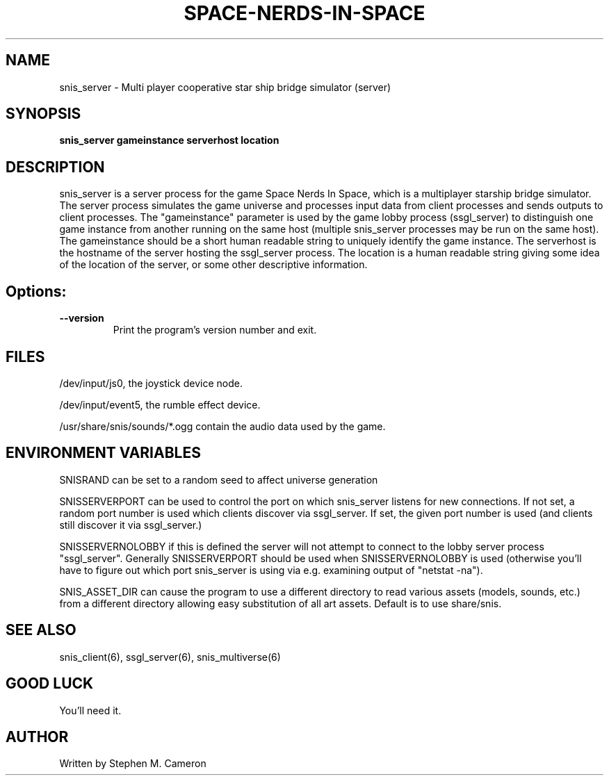 .TH SPACE-NERDS-IN-SPACE "6" "Jan 2014" "snis_server" "Games"
.SH NAME
snis_server \- Multi player cooperative star ship bridge simulator (server) 
.SH SYNOPSIS
.B snis_server gameinstance serverhost location
.SH DESCRIPTION
.\" Add any additional description here
.warn 511
.PP
snis_server is a server process for the game Space Nerds In Space, which is
a multiplayer starship bridge simulator.  The server process simulates the 
game universe and processes input data from client processes and sends outputs
to client processes.  The "gameinstance" parameter is used by the game lobby
process (ssgl_server) to distinguish one game instance from another running
on the same host (multiple snis_server processes may be run on the same host).
The gameinstance should be a short human readable string to uniquely identify
the game instance.  The serverhost is the hostname of the server hosting the
ssgl_server process.  The location is a human readable string giving some idea
of the location of the server, or some other descriptive information. 
.SH Options:
.TP
\fB\--version\fR
Print the program's version number and exit.
.SH FILES
.PP
/dev/input/js0, the joystick device node.
.PP
/dev/input/event5, the rumble effect device. 
.PP
/usr/share/snis/sounds/*.ogg contain the audio data used by the game.
.PP
.SH ENVIRONMENT VARIABLES
.PP
SNISRAND can be set to a random seed to affect universe generation
.PP
SNISSERVERPORT can be used to control the port on which snis_server listens
for new connections.  If not set, a random port number is used which clients
discover via ssgl_server.  If set, the given port number is used (and clients
still discover it via ssgl_server.)
.PP
SNISSERVERNOLOBBY if this is defined the server will not attempt to connect to
the lobby server process "ssgl_server".  Generally SNISSERVERPORT should be used
when SNISSERVERNOLOBBY is used (otherwise you'll have to figure out which port
snis_server is using via e.g. examining output of "netstat -na").
.PP
SNIS_ASSET_DIR can cause the program to use a different directory to read
various assets (models, sounds, etc.) from a different directory allowing
easy substitution of all art assets.   Default is to use share/snis.
.SH SEE ALSO
.PP
snis_client(6), ssgl_server(6), snis_multiverse(6)
.SH GOOD LUCK
.PP
You'll need it.
.SH AUTHOR
Written by Stephen M. Cameron 
.br
